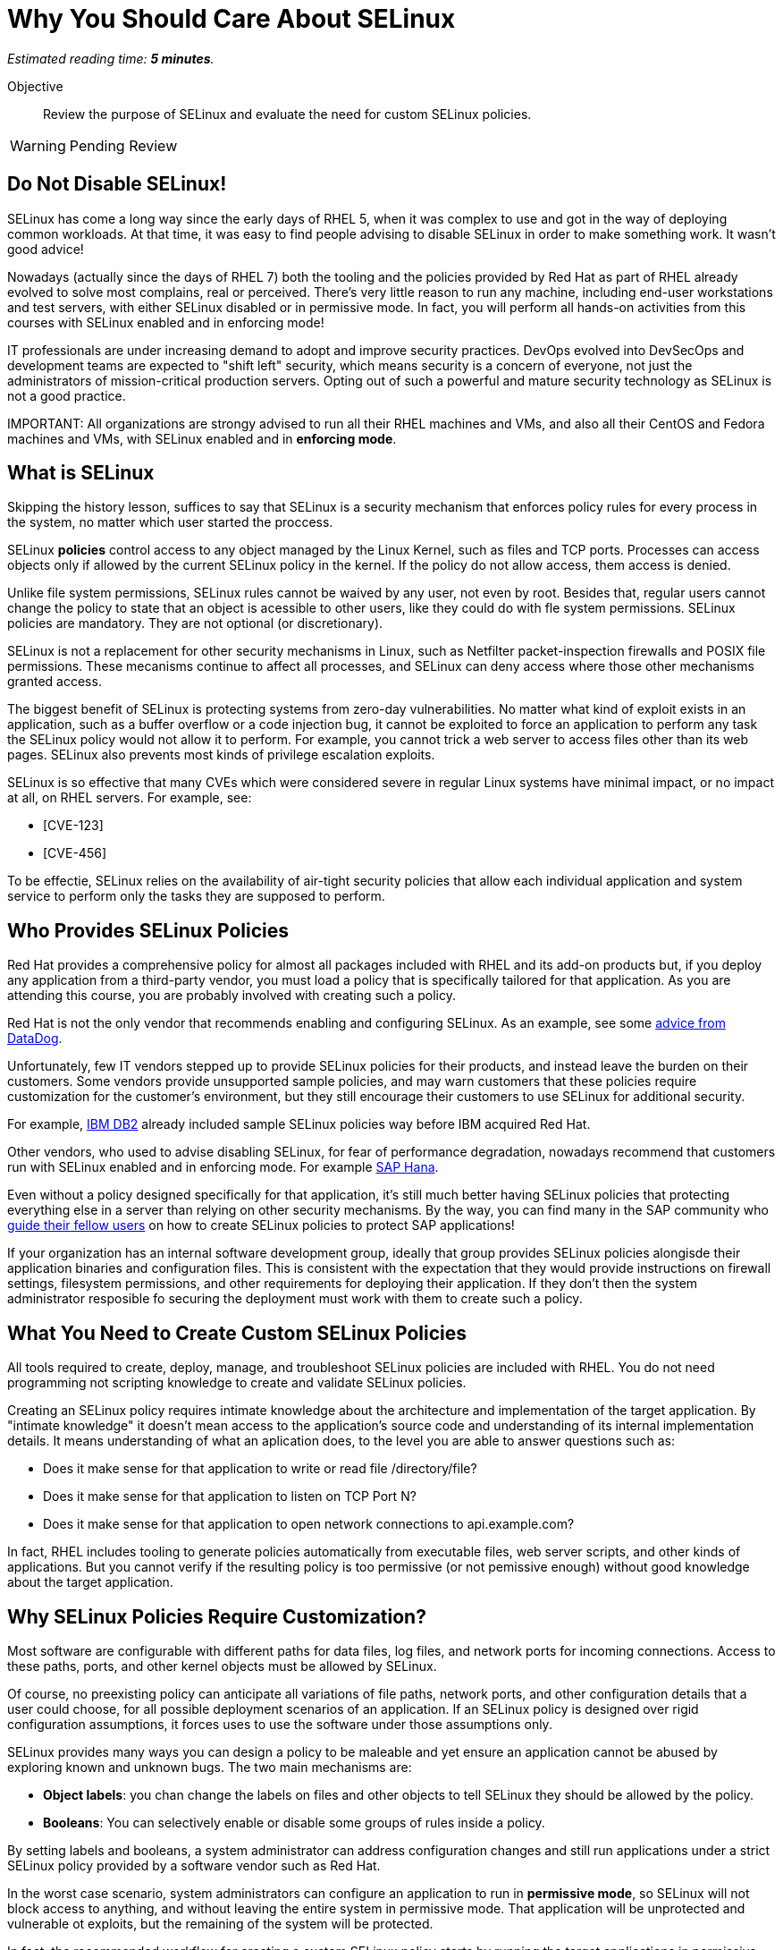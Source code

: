 :time_estimate: 5

= Why You Should Care About SELinux

_Estimated reading time: *{time_estimate} minutes*._

Objective::

Review the purpose of SELinux and evaluate the need for custom SELinux policies.

WARNING: Pending Review

//This is looking like a blog post, maybe extract and publish on redhat.com

== Do Not Disable SELinux!

SELinux has come a long way since the early days of RHEL 5, when it was complex to use and got in the way of deploying common workloads. At that time, it was easy to find people advising to disable SELinux in order to make something work. It wasn't good advice!

Nowadays (actually since the days of RHEL 7) both the tooling and the policies provided by Red Hat as part of RHEL already evolved to solve most complains, real or perceived. There's very little reason to run any machine, including end-user workstations and test servers, with either SELinux disabled or in permissive mode. In fact, you will perform all hands-on activities from this courses with SELinux enabled and in enforcing mode!

IT professionals are under increasing demand to adopt and improve security practices. DevOps evolved into DevSecOps and development teams are expected to "shift left" security, which means security is a concern of everyone, not just the administrators of mission-critical production servers. Opting out of such a powerful and mature security technology as SELinux is not a good practice.

IMPORTANT:
All organizations are strongy advised to run all their RHEL machines and VMs, and also all their CentOS and Fedora machines and VMs, with SELinux enabled and in *enforcing mode*.

== What is SELinux

Skipping the history lesson, suffices to say that SELinux is a security mechanism that enforces policy rules for every process in the system, no matter which user started the proccess.

SELinux *policies* control access to any object managed by the Linux Kernel, such as files and TCP ports. Processes can access objects only if allowed by the current SELinux policy in the kernel. If the policy do not allow access, them access is denied.

Unlike file system permissions, SELinux rules cannot be waived by any user, not even by root. Besides that, regular users cannot change the policy to state that an object is acessible to other users, like they could do with fle system permissions. SELinux policies are mandatory. They are not optional (or discretionary).

SELinux is not a replacement for other security mechanisms in Linux, such as Netfilter packet-inspection firewalls and POSIX file permissions. These mecanisms continue to affect all processes, and SELinux can deny access where those other mechanisms granted access.

The biggest benefit of SELinux is protecting systems from zero-day vulnerabilities. No matter what kind of exploit exists in an application, such as a buffer overflow or a code injection bug, it cannot be exploited to force an application to perform any task the SELinux policy would not allow it to perform. For example, you cannot trick a web server to access files other than its web pages. SELinux also prevents most kinds of privilege escalation exploits.

//TODO find links to sample CVEs that were mitigated by SElinux, with the Red Hat's explanation of why they should be of low impact

SELinux is so effective that many CVEs which were considered severe in regular Linux systems have minimal impact, or no impact at all, on RHEL servers. For example, see:

* [CVE-123]
* [CVE-456]

To be effectie, SELinux relies on the availability of air-tight security policies that allow each individual application and system service to perform only the tasks they are supposed to perform.

== Who Provides SELinux Policies

Red Hat provides a comprehensive policy for almost all packages included with RHEL and its add-on products but, if you deploy any application from a third-party vendor, you must load a policy that is specifically tailored for that application. As you are attending this course, you are probably involved with creating such a policy.

Red Hat is not the only vendor that recommends enabling and configuring SELinux. As an example, see some https://docs.datadoghq.com/security/default_rules/xccdf-org-ssgproject-content-rule-selinux-policytype/[advice from DataDog].

Unfortunately, few IT vendors stepped up to provide SELinux policies for their products, and instead leave the burden on their customers. Some vendors provide unsupported sample policies, and may warn customers that these policies require customization for the customer's environment, but they still encourage their customers to use SELinux for additional security.

For example, https://www.ibm.com/docs/en/db2/11.5?topic=security-enhanced-linux-selinux[IBM DB2] already included sample SELinux policies way before IBM acquired Red Hat.

Other vendors, who used to advise disabling SELinux, for fear of performance degradation, nowadays recommend that customers run with SELinux enabled and in enforcing mode. For example https://community.sap.com/t5/technology-blogs-by-members/selinux-and-sap-hana/ba-p/13547102[SAP Hana].

Even without a policy designed specifically for that application, it's still much better having SELinux policies that protecting everything else in a server than relying on other security mechanisms. By the way, you can find many in the SAP community who https://community.sap.com/t5/additional-blogs-by-sap/what-about-sap-and-selinux/ba-p/12844463[guide their fellow users] on how to create SELinux policies to protect SAP applications!

If your organization has an internal software development group, ideally that group provides SELinux policies alongisde their application binaries and configuration files. This is consistent with the expectation that they would provide instructions on firewall settings, filesystem permissions, and other requirements for deploying their application. If they don't then the system administrator resposible fo securing the deployment must work with them to create such a policy.

== What You Need to Create Custom SELinux Policies

All tools required to create, deploy, manage, and troubleshoot SELinux policies are included with RHEL. You do not need programming not scripting knowledge to create and validate SELinux policies.

Creating an SELinux policy requires intimate knowledge about the architecture and implementation of the target application. By "intimate knowledge" it doesn't mean access to the application's source code and understanding of its internal implementation details. It means understanding of what an aplication does, to the level you are able to answer questions such as: 

* Does it make sense for that application to write or read file /directory/file?
* Does it make sense for that application to listen on TCP Port N?
* Does it make sense for that application to open network connections to api.example.com?

In fact, RHEL includes tooling to generate policies automatically from executable files, web server scripts, and other kinds of applications. But you cannot verify if the resulting policy is too permissive (or not pemissive enough) without good knowledge about the target application.

== Why SELinux Policies Require Customization?

Most software are configurable with different paths for data files, log files, and network ports for incoming connections. Access to these paths, ports, and other kernel objects must be allowed by SELinux.

Of course, no preexisting policy can anticipate all variations of file paths, network ports, and other configuration details that a user could choose, for all possible deployment scenarios of an application. If an SELinux policy is designed over rigid configuration assumptions, it forces uses to use the software under those assumptions only.

SELinux provides many ways you can design a policy to be maleable and yet ensure an application cannot be abused by exploring known and unknown bugs. The two main mechanisms are: 

* *Object labels*: you chan change the labels on files and other objects to tell SELinux they should be allowed by the policy.

* *Booleans*: You can selectively enable or disable some groups of rules inside a policy.

By setting labels and booleans, a system administrator can address configuration changes and still run applications under a strict SELinux policy provided by a software vendor such as Red Hat.

In the worst case scenario, system administrators can configure an application to run in *permissive mode*, so SELinux will not block access to anything, and without leaving the entire system in permissive mode. That application will be unprotected and vulnerable ot exploits, but the remaining of the system will be protected.

In fact, the recommended workflow for creating a custom SELinux policy starts by running the target applications in permissive mode.

== Unconfined Processes and Objects

You could cheat and create a policy which basically states that a process can do aything. SELinux makes it very hard to create such a policy, but it enables creating what Red Hat calls *unconfined* processes: applications with unrestricted access to a set of objects that are also considered unconfined.

For example, all processes that a user starts from an interactive login are unconfined, and files on the user's home directory are also unconfined. This way a user can run any application to access their own files, without requiring custom policies, but still protecting system services and their files from interactive users.

Unconfined processes may not be acceptable for some high-security organizations, such as those involved with national defense. For these organizaitons, SElinux enables you to configure policies with enforce distinct security clearance levels, and confine all users (and all their processes) to a specific clearance level. This course does not teach how to handle such scenarios.

//TODO break the pieces about labels and policies to another lecture, and explore with a lab to teach how to read and interpret policy rules

// Comment out the cut-and paste from slides when done?

== FROM HERE ON, RAW COPY-AND-PASTE FROM OTHER SOURCES, PENDING REORGANIZATION

https://docs.google.com/presentation/d/11K6ykCk2d9QySZ3rVzJWnX6FADEGLCacVAmumbBlENs/edit#

=== Proactive security: slides 4-10

PROACTIVE SECURITY

REACTIVE SECURITY

Figure with time line of buggy software release, bug discovered, and bug patched.

YOUR SYSTEM IS NOT PROTECTED DURING THE WINDOW OF VULNERABILITY!

PROACTIVE SECURITY HELPS TO PROTECT YOUR SYSTEM DURING THE WINDOW OF VULNERABILITY!

=== What is SELinux: slides #11-18

SECURITY ENHANCED LINUX IS A SECURITY MECHANISM BRINGING PROACTIVE SECURITY FOR YOUR SYSTEM.

TECHNOLOGY FOR PROCESS ISOLATION TO MITIGATE ATTACKS VIA PRIVILEGE ESCALATION

EXPLOIT EXAMPLES WHERE SELINUX HELPED TO PROTECT YOUR SYSTEM

DOCKER CVE-2016-9962
SHELLSHOCK
https://access.redhat.com/articles/1212303
runc - Malicious container escape
https://access.redhat.com/security/vulnerabilities/runcescape
CVE-2024-21626
https://access.redhat.com/security/cve/cve-2024-21626

TRADITIONAL LINUX SECURITY

File permission bits

PROBLEMS
ROOT BYPASSING THIS SECURITY
SETUID BIT



